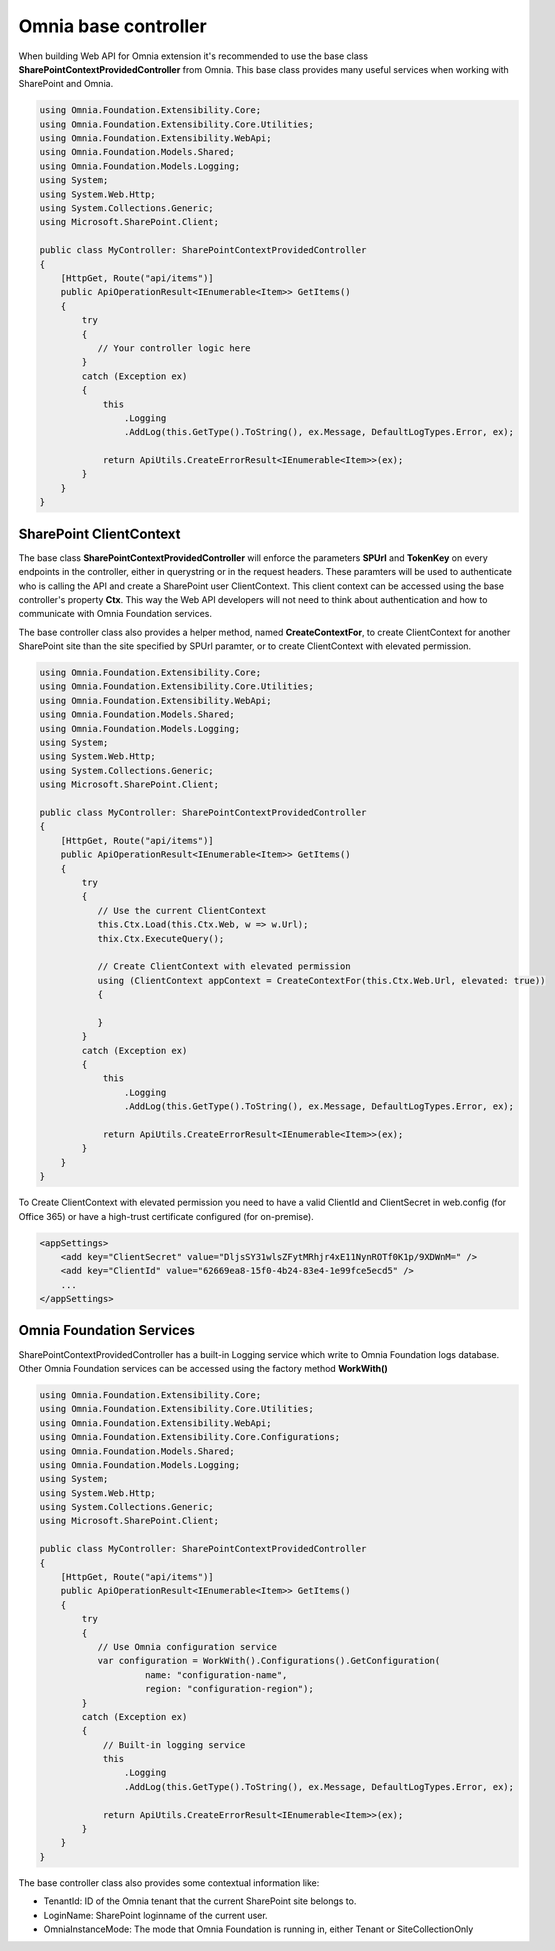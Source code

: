 Omnia base controller 
============================

When building Web API for Omnia extension it's recommended to use the base class **SharePointContextProvidedController** from Omnia. This base class provides many useful services when working with SharePoint and Omnia.


.. code-block:: C#

    using Omnia.Foundation.Extensibility.Core;
    using Omnia.Foundation.Extensibility.Core.Utilities;
    using Omnia.Foundation.Extensibility.WebApi;
    using Omnia.Foundation.Models.Shared;
    using Omnia.Foundation.Models.Logging;
    using System;
    using System.Web.Http;
    using System.Collections.Generic;
    using Microsoft.SharePoint.Client;
    
    public class MyController: SharePointContextProvidedController
    {
        [HttpGet, Route("api/items")]
        public ApiOperationResult<IEnumerable<Item>> GetItems()
        {
            try
            {
               // Your controller logic here 
            }
            catch (Exception ex)
            {
                this
                    .Logging
                    .AddLog(this.GetType().ToString(), ex.Message, DefaultLogTypes.Error, ex);

                return ApiUtils.CreateErrorResult<IEnumerable<Item>>(ex);
            }
        }
    }

SharePoint ClientContext
--------------------------------------------------

The base class **SharePointContextProvidedController** will enforce the parameters **SPUrl** and **TokenKey** on every endpoints in the controller, either in querystring or in the request headers. These paramters will be used to authenticate who is calling the API and create a SharePoint user ClientContext. This client context can be accessed using the base controller's property **Ctx**. This way the Web API developers will not need to think about authentication and how to communicate with Omnia Foundation services.

The base controller class also provides a helper method, named **CreateContextFor**, to create ClientContext for another SharePoint site than the site specified by SPUrl paramter, or to create ClientContext with elevated permission. 

.. code-block:: C#

    using Omnia.Foundation.Extensibility.Core;
    using Omnia.Foundation.Extensibility.Core.Utilities;
    using Omnia.Foundation.Extensibility.WebApi;
    using Omnia.Foundation.Models.Shared;
    using Omnia.Foundation.Models.Logging;
    using System;
    using System.Web.Http;
    using System.Collections.Generic;
    using Microsoft.SharePoint.Client;
    
    public class MyController: SharePointContextProvidedController
    {
        [HttpGet, Route("api/items")]
        public ApiOperationResult<IEnumerable<Item>> GetItems()
        {
            try
            {
               // Use the current ClientContext               
               this.Ctx.Load(this.Ctx.Web, w => w.Url);
               thix.Ctx.ExecuteQuery();

               // Create ClientContext with elevated permission
               using (ClientContext appContext = CreateContextFor(this.Ctx.Web.Url, elevated: true)) 
               {

               }
            }
            catch (Exception ex)
            {
                this
                    .Logging
                    .AddLog(this.GetType().ToString(), ex.Message, DefaultLogTypes.Error, ex);

                return ApiUtils.CreateErrorResult<IEnumerable<Item>>(ex);
            }
        }
    }

To Create ClientContext with elevated permission you need to have a valid ClientId and ClientSecret in web.config (for Office 365) or have a high-trust certificate configured (for on-premise).    

.. code-block:: xml

    <appSettings>
        <add key="ClientSecret" value="DljsSY31wlsZFytMRhjr4xE11NynROTf0K1p/9XDWnM=" />
        <add key="ClientId" value="62669ea8-15f0-4b24-83e4-1e99fce5ecd5" />
        ...
    </appSettings>



Omnia Foundation Services
--------------------------------------------------

SharePointContextProvidedController has a built-in Logging service which write to Omnia Foundation logs database. Other Omnia Foundation services can be accessed using the factory method **WorkWith()** 

.. code-block:: C#

    using Omnia.Foundation.Extensibility.Core;
    using Omnia.Foundation.Extensibility.Core.Utilities;
    using Omnia.Foundation.Extensibility.WebApi;
    using Omnia.Foundation.Extensibility.Core.Configurations;
    using Omnia.Foundation.Models.Shared;
    using Omnia.Foundation.Models.Logging;
    using System;
    using System.Web.Http;
    using System.Collections.Generic;
    using Microsoft.SharePoint.Client;
    
    public class MyController: SharePointContextProvidedController
    {
        [HttpGet, Route("api/items")]
        public ApiOperationResult<IEnumerable<Item>> GetItems()
        {
            try
            {
               // Use Omnia configuration service
               var configuration = WorkWith().Configurations().GetConfiguration(
                        name: "configuration-name", 
                        region: "configuration-region");              
            }
            catch (Exception ex)
            {
                // Built-in logging service
                this
                    .Logging
                    .AddLog(this.GetType().ToString(), ex.Message, DefaultLogTypes.Error, ex);

                return ApiUtils.CreateErrorResult<IEnumerable<Item>>(ex);
            }
        }
    }

The base controller class also provides some contextual information like:

- TenantId: ID of the Omnia tenant that the current SharePoint site belongs to.
- LoginName: SharePoint loginname of the current user.
- OmniaInstanceMode: The mode that Omnia Foundation is running in, either Tenant or SiteCollectionOnly